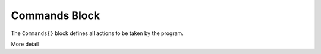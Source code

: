 .. |name| replace:: ``Commands{}``

.. _param-commands:

*****************
Commands Block
*****************

.. summary

The ``Commands{}`` block defines all actions to be taken by the
program.

.. summary

More detail
